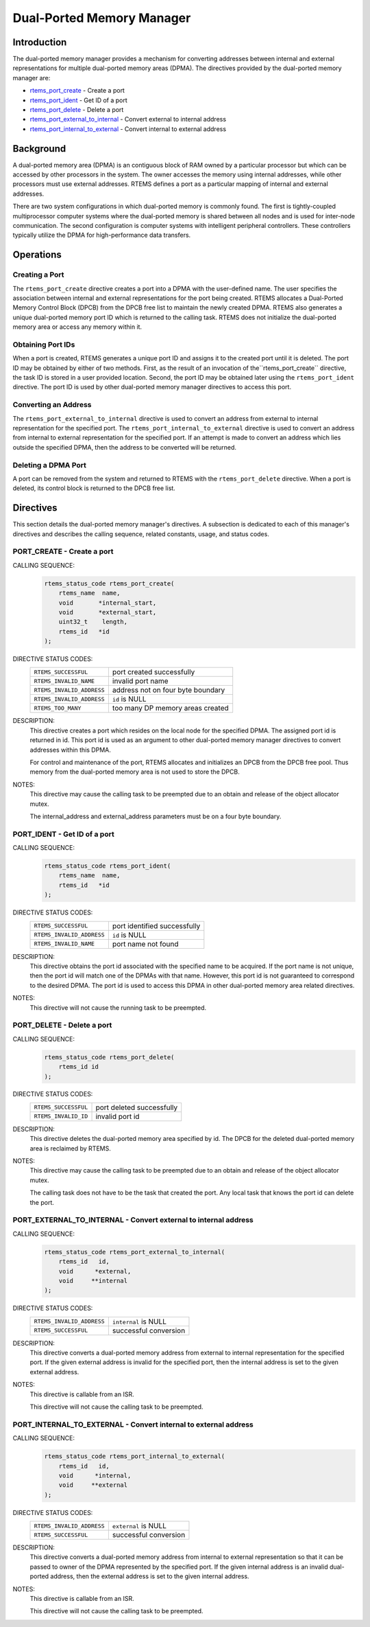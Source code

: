 .. SPDX-License-Identifier: CC-BY-SA-4.0

.. Copyright (C) 1988, 2008 On-Line Applications Research Corporation (OAR)

.. index:: ports
.. index:: dual ported memory

Dual-Ported Memory Manager
**************************

Introduction
============

The dual-ported memory manager provides a mechanism for converting addresses
between internal and external representations for multiple dual-ported memory
areas (DPMA).  The directives provided by the dual-ported memory manager are:

- rtems_port_create_ - Create a port

- rtems_port_ident_ - Get ID of a port

- rtems_port_delete_ - Delete a port

- rtems_port_external_to_internal_ - Convert external to internal address

- rtems_port_internal_to_external_ - Convert internal to external address

.. index:: dual ported memory, definition
.. index:: external addresses, definition
.. index:: internal addresses, definition

Background
==========

A dual-ported memory area (DPMA) is an contiguous block of RAM owned by a
particular processor but which can be accessed by other processors in the
system.  The owner accesses the memory using internal addresses, while other
processors must use external addresses.  RTEMS defines a port as a particular
mapping of internal and external addresses.

There are two system configurations in which dual-ported memory is commonly
found.  The first is tightly-coupled multiprocessor computer systems where the
dual-ported memory is shared between all nodes and is used for inter-node
communication.  The second configuration is computer systems with intelligent
peripheral controllers.  These controllers typically utilize the DPMA for
high-performance data transfers.

Operations
==========

Creating a Port
---------------

The ``rtems_port_create`` directive creates a port into a DPMA with the
user-defined name.  The user specifies the association between internal and
external representations for the port being created.  RTEMS allocates a
Dual-Ported Memory Control Block (DPCB) from the DPCB free list to maintain the
newly created DPMA.  RTEMS also generates a unique dual-ported memory port ID
which is returned to the calling task.  RTEMS does not initialize the
dual-ported memory area or access any memory within it.

Obtaining Port IDs
------------------

When a port is created, RTEMS generates a unique port ID and assigns it to the
created port until it is deleted.  The port ID may be obtained by either of two
methods.  First, as the result of an invocation of the``rtems_port_create``
directive, the task ID is stored in a user provided location.  Second, the port
ID may be obtained later using the ``rtems_port_ident`` directive.  The port ID
is used by other dual-ported memory manager directives to access this port.

Converting an Address
---------------------

The ``rtems_port_external_to_internal`` directive is used to convert an address
from external to internal representation for the specified port.  The
``rtems_port_internal_to_external`` directive is used to convert an address
from internal to external representation for the specified port.  If an attempt
is made to convert an address which lies outside the specified DPMA, then the
address to be converted will be returned.

Deleting a DPMA Port
--------------------

A port can be removed from the system and returned to RTEMS with the
``rtems_port_delete`` directive.  When a port is deleted, its control block is
returned to the DPCB free list.

Directives
==========

This section details the dual-ported memory manager's directives.  A subsection
is dedicated to each of this manager's directives and describes the calling
sequence, related constants, usage, and status codes.

.. raw:: latex

   \clearpage

.. index:: create a port
.. index:: rtems_port_create

.. _rtems_port_create:

PORT_CREATE - Create a port
---------------------------

CALLING SEQUENCE:
    .. code-block:: c

        rtems_status_code rtems_port_create(
            rtems_name  name,
            void       *internal_start,
            void       *external_start,
            uint32_t    length,
            rtems_id   *id
        );

DIRECTIVE STATUS CODES:
    .. list-table::
     :class: rtems-table

     * - ``RTEMS_SUCCESSFUL``
       - port created successfully
     * - ``RTEMS_INVALID_NAME``
       - invalid port name
     * - ``RTEMS_INVALID_ADDRESS``
       - address not on four byte boundary
     * - ``RTEMS_INVALID_ADDRESS``
       - ``id`` is NULL
     * - ``RTEMS_TOO_MANY``
       - too many DP memory areas created

DESCRIPTION:
    This directive creates a port which resides on the local node for the
    specified DPMA.  The assigned port id is returned in id.  This port id is
    used as an argument to other dual-ported memory manager directives to
    convert addresses within this DPMA.

    For control and maintenance of the port, RTEMS allocates and initializes an
    DPCB from the DPCB free pool.  Thus memory from the dual-ported memory area
    is not used to store the DPCB.

NOTES:
    This directive may cause the calling task to be preempted due to an
    obtain and release of the object allocator mutex.

    The internal_address and external_address parameters must be on a four byte
    boundary.

.. raw:: latex

   \clearpage

.. index:: get ID of a port
.. index:: obtain ID of a port
.. index:: rtems_port_ident

.. _rtems_port_ident:

PORT_IDENT - Get ID of a port
-----------------------------

CALLING SEQUENCE:
    .. code-block:: c

        rtems_status_code rtems_port_ident(
            rtems_name  name,
            rtems_id   *id
        );

DIRECTIVE STATUS CODES:
    .. list-table::
     :class: rtems-table

     * - ``RTEMS_SUCCESSFUL``
       - port identified successfully
     * - ``RTEMS_INVALID_ADDRESS``
       - ``id`` is NULL
     * - ``RTEMS_INVALID_NAME``
       - port name not found

DESCRIPTION:
    This directive obtains the port id associated with the specified name to be
    acquired.  If the port name is not unique, then the port id will match one
    of the DPMAs with that name.  However, this port id is not guaranteed to
    correspond to the desired DPMA.  The port id is used to access this DPMA in
    other dual-ported memory area related directives.

NOTES:
    This directive will not cause the running task to be preempted.

.. raw:: latex

   \clearpage

.. index:: delete a port
.. index:: rtems_port_delete

.. _rtems_port_delete:

PORT_DELETE - Delete a port
---------------------------

CALLING SEQUENCE:
    .. code-block:: c

        rtems_status_code rtems_port_delete(
            rtems_id id
        );

DIRECTIVE STATUS CODES:
    .. list-table::
     :class: rtems-table

     * - ``RTEMS_SUCCESSFUL``
       - port deleted successfully
     * - ``RTEMS_INVALID_ID``
       - invalid port id

DESCRIPTION:
    This directive deletes the dual-ported memory area specified by id.  The
    DPCB for the deleted dual-ported memory area is reclaimed by RTEMS.

NOTES:
    This directive may cause the calling task to be preempted due to an
    obtain and release of the object allocator mutex.

    The calling task does not have to be the task that created the port.  Any
    local task that knows the port id can delete the port.

.. raw:: latex

   \clearpage

.. index:: convert external to internal address
.. index:: rtems_port_external_to_internal

.. _rtems_port_external_to_internal:

PORT_EXTERNAL_TO_INTERNAL - Convert external to internal address
----------------------------------------------------------------

CALLING SEQUENCE:
    .. code-block:: c

        rtems_status_code rtems_port_external_to_internal(
            rtems_id   id,
            void      *external,
            void     **internal
        );

DIRECTIVE STATUS CODES:
    .. list-table::
     :class: rtems-table

     * - ``RTEMS_INVALID_ADDRESS``
       - ``internal`` is NULL
     * - ``RTEMS_SUCCESSFUL``
       - successful conversion

DESCRIPTION:
    This directive converts a dual-ported memory address from external to
    internal representation for the specified port.  If the given external
    address is invalid for the specified port, then the internal address is set
    to the given external address.

NOTES:
    This directive is callable from an ISR.

    This directive will not cause the calling task to be preempted.

.. raw:: latex

   \clearpage

.. index:: convert internal to external address
.. index:: rtems_port_internal_to_external

.. _rtems_port_internal_to_external:

PORT_INTERNAL_TO_EXTERNAL - Convert internal to external address
----------------------------------------------------------------

CALLING SEQUENCE:
    .. code-block:: c

        rtems_status_code rtems_port_internal_to_external(
            rtems_id   id,
            void      *internal,
            void     **external
        );

DIRECTIVE STATUS CODES:
    .. list-table::
     :class: rtems-table

     * - ``RTEMS_INVALID_ADDRESS``
       - ``external`` is NULL
     * - ``RTEMS_SUCCESSFUL``
       - successful conversion

DESCRIPTION:
    This directive converts a dual-ported memory address from internal to
    external representation so that it can be passed to owner of the DPMA
    represented by the specified port.  If the given internal address is an
    invalid dual-ported address, then the external address is set to the given
    internal address.

NOTES:
    This directive is callable from an ISR.

    This directive will not cause the calling task to be preempted.
